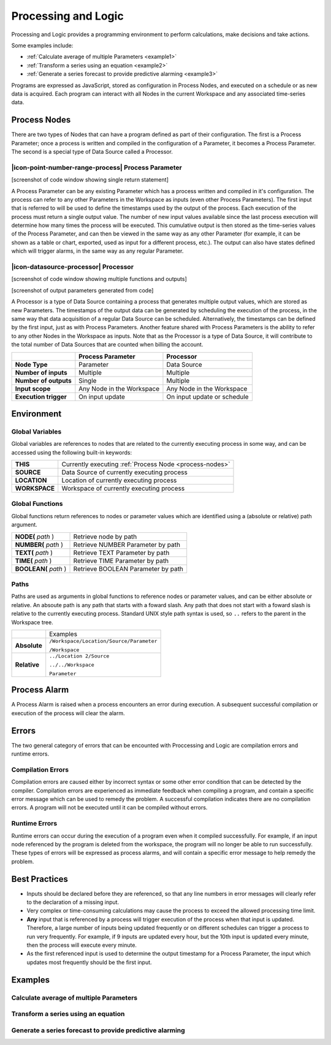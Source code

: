 .. _processing-and-logic:

Processing and Logic
====================

Processing and Logic provides a programming environment to perform calculations, make decisions and take actions.

Some examples include:

- :ref:`Calculate average of multiple Parameters <example1>`
- :ref:`Transform a series using an equation <example2>`
- :ref:`Generate a series forecast to provide predictive alarming <example3>`

Programs are expressed as JavaScript, stored as configuration in Process Nodes, and executed on a schedule or as new data is acquired. Each program can interact with all Nodes in the current Workspace and any associated time-series data.

.. _process-nodes:

Process Nodes
-------------
There are two types of Nodes that can have a program defined as part of their configuration. The first is a Process Parameter; once a process is written and compiled in the configuration of a Parameter, it becomes a Process Parameter. The second is a special type of Data Source called a Processor.

.. _process-parameter:

|icon-point-number-range-process| Process Parameter
~~~~~~~~~~~~~~~~~~~~~~~~~~~~~~~~~~~~~~~~~~~~~~~~~~~

[screenshot of code window showing single return statement]

A Process Parameter can be any existing Parameter which has a process written and compiled in it's configuration. The process can refer to any other Parameters in the Workspace as inputs (even other Process Parameters). The first input that is referred to will be used to define the timestamps used by the output of the process. Each execution of the process must return a single output value. The number of new input values available since the last process execution will determine how many times the process will be executed. This cumulative output is then stored as the time-series values of the Process Parameter, and can then be viewed in the same way as any other Parameter (for example, it can be shown as a table or chart, exported, used as input for a different process, etc.). The output can also have states defined which will trigger alarms, in the same way as any regular Parameter. 


.. _processor:

|icon-datasource-processor| Processor
~~~~~~~~~~~~~~~~~~~~~~~~~~~~~~~~~~~~~

[screenshot of code window showing multiple functions and outputs]

[screenshot of output parameters generated from code]

A Processor is a type of Data Source containing a process that generates multiple output values, which are stored as new Parameters. The timestamps of the output data can be generated by scheduling the execution of the process, in the same way that data acquisition of a regular Data Source can be scheduled. Alternatively, the timestamps can be defined by the first input, just as with Process Parameters. Another feature shared with Process Parameters is the ability to refer to any other Nodes in the Workspace as inputs. Note that as the Processor is a type of Data Source, it will contribute to the total number of Data Sources that are counted when billing the account.

.. table::
    :class: table-fluid

    ======================   ==========================   ===============================
    \                        Process Parameter            Processor
    ======================   ==========================   ===============================
    **Node Type**            Parameter                    Data Source

    **Number of inputs**     Multiple                     Multiple

    **Number of outputs**    Single                       Multiple

    **Input scope**          Any Node in the Workspace    Any Node in the Workspace

    **Execution trigger**    On input update              On input update or schedule
    ======================   ==========================   ===============================

.. _environment:

Environment
-----------

.. _global-variables:

Global Variables
~~~~~~~~~~~~~~~~

Global variables are references to nodes that are related to the currently executing process in some way, and can be accessed using the following built-in keywords:

.. table::
    :class: table-fluid

    ======================   ============================================================
    **THIS**                 Currently executing :ref:`Process Node <process-nodes>`
    **SOURCE**               Data Source of currently executing process
    **LOCATION**             Location of currently executing process
    **WORKSPACE**            Workspace of currently executing process
    ======================   ============================================================

.. _global-functions:

Global Functions
~~~~~~~~~~~~~~~~

Global functions return references to nodes or parameter values which are identified using a (absolute or relative) path argument.

.. table::
    :class: table-fluid

    =============================   =============================================
    **NODE(** *path* )              Retrieve node by path
    **NUMBER(** *path* )            Retrieve NUMBER Parameter by path
    **TEXT(** *path* )              Retrieve TEXT Parameter by path
    **TIME(** *path* )              Retrieve TIME Parameter by path
    **BOOLEAN(** *path* )           Retrieve BOOLEAN Parameter by path
    =============================   =============================================

Paths
~~~~~

Paths are used as arguments in global functions to reference nodes or parameter values, and can be either absolute or relative. An absoute path is any path that starts with a foward slash. Any path that does not start with a foward slash is relative to the currently executing process. Standard UNIX style path syntax is used, so ``..`` refers to the parent in the Workspace tree.

.. table::
    :class: table-fluid

    =============================   ================================================================
    \                               Examples
    **Absolute**                    ``/Workspace/Location/Source/Parameter``

                                    ``/Workspace``

    **Relative**                    ``../Location 2/Source`` 

                                    ``../../Workspace`` 
                                    
                                    ``Parameter`` 
    =============================   ================================================================

.. _process-alarm:

Process Alarm
-------------
A Process Alarm is raised when a process encounters an error during execution. A subsequent successful compilation or execution of the process will clear the alarm.

Errors
------
The two general category of errors that can be encounted with Proccessing and Logic are compilation errors and runtime errors. 

Compilation Errors
~~~~~~~~~~~~~~~~~~
Compilation errors are caused either by incorrect syntax or some other error condition that can be detected by the compiler. Compilation errors are experienced as immediate feedback when compiling a program, and contain a specific error message which can be used to remedy the problem. A successful compilation indicates there are no compilation errors. A program will not be executed until it can be compiled without errors.

Runtime Errors
~~~~~~~~~~~~~~
Runtime errors can occur during the execution of a program even when it compiled successfully. For example, if an input node referenced by the program is deleted from the workspace, the program will no longer be able to run successfully. These types of errors will be expressed as process alarms, and will contain a specific error message to help remedy the problem. 

Best Practices
--------------
- Inputs should be declared before they are referenced, so that any line numbers in error messages will clearly refer to the declaration of a missing input.
- Very complex or time-consuming calculations may cause the process to exceed the allowed processing time limit. 
- **Any** input that is referenced by a process will trigger execution of the process when that input is updated. Therefore, a large number of inputs being updated frequently or on different schedules can trigger a process to run very frequently. For example, if 9 inputs are updated every hour, but the 10th input is updated every minute, then the process will execute every minute.
- As the first referenced input is used to determine the output timestamp for a Process Parameter, the input which updates most frequently should be the first input.


Examples
--------

.. _example1:

Calculate average of multiple Parameters
~~~~~~~~~~~~~~~~~~~~~~~~~~~~~~~~~~~~~~~~


.. code-block:: javascript
    :linenos:

    // Calculate the average currentValue of Parameters from different Locations
    var param1 = NODE('Location 1/Source/Param').getCurrentValue();
    var param2 = NODE('Location 2/Source/Param').getCurrentValue();
    var param3 = NODE('Location 3/Source/Param').getCurrentValue();

    return (param1 + param2 + param3) / 3;

.. _example2:

Transform a series using an equation
~~~~~~~~~~~~~~~~~~~~~~~~~~~~~~~~~~~~

.. code-block:: javascript
    :linenos:

    // Transform the currentValue using a 3rd order polynomial
    var a = 7.24;
    var b = -10.004;
    var c = 4.328;
    var d = -0.4667;
    var v = THIS.getCurrentValue();

    return a + (b*v) + (c*v^2) + (d*v^3);

.. _example3:

Generate a series forecast to provide predictive alarming
~~~~~~~~~~~~~~~~~~~~~~~~~~~~~~~~~~~~~~~~~~~~~~~~~~~~~~~~~

.. code-block:: javascript
    :linenos:

.. only:: not latex

    |
